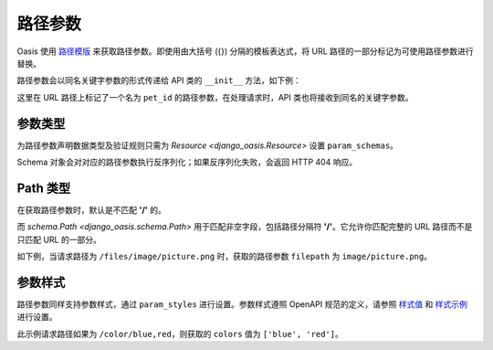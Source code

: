 路径参数
========

Oasis 使用 `路径模版 <https://spec.openapis.org/oas/v3.0.3#path-templating>`_ 来获取路径参数。即使用由大括号 ({}) 分隔的模板表达式，将 URL 路径的一部分标记为可使用路径参数进行替换。

路径参数会以同名关键字参数的形式传递给 API 类的 ``__init__`` 方法，如下例：

.. myliteralinclude:: ./example.py

这里在 URL 路径上标记了一个名为 ``pet_id`` 的路径参数，在处理请求时，API 类也将接收到同名的关键字参数。

.. openapiview:: ./example.py
    :docExpansion: full


参数类型
--------

为路径参数声明数据类型及验证规则只需为 `Resource <django_oasis.Resource>` 设置 ``param_schemas``。

.. myliteralinclude:: ./example2.py
    :emphasize-lines: 6

Schema 对象会对对应的路径参数执行反序列化；如果反序列化失败，会返回 HTTP 404 响应。

.. openapiview:: ./example2.py
    :docExpansion: full


Path 类型
---------

在获取路径参数时，默认是不匹配 **'/'** 的。

而 `schema.Path <django_oasis.schema.Path>` 用于匹配非空字段，包括路径分隔符 **'/'**。它允许你匹配完整的 URL 路径而不是只匹配 URL 的一部分。

如下例，当请求路径为 ``/files/image/picture.png`` 时，获取的路径参数 ``filepath`` 为 ``image/picture.png``。

.. myliteralinclude:: ./example3.py


参数样式
--------

路径参数同样支持参数样式，通过 ``param_styles`` 进行设置。参数样式遵照 OpenAPI 规范的定义，请参照 `样式值 <https://spec.openapis.org/oas/v3.0.3#style-values>`_ 和 `样式示例 <https://spec.openapis.org/oas/v3.0.3#style-examples>`_ 进行设置。

.. myliteralinclude:: ./example4.py
    :emphasize-lines: 10

此示例请求路径如果为 ``/color/blue,red``，则获取的 ``colors`` 值为 ``['blue', 'red']``。

.. openapiview:: ./example4.py
    :docExpansion: full

